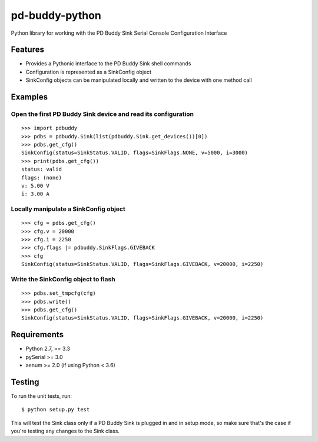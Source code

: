 pd-buddy-python
===============

Python library for working with the PD Buddy Sink Serial Console
Configuration Interface

Features
--------

-  Provides a Pythonic interface to the PD Buddy Sink shell commands
-  Configuration is represented as a SinkConfig object
-  SinkConfig objects can be manipulated locally and written to the
   device with one method call

Examples
--------

Open the first PD Buddy Sink device and read its configuration
~~~~~~~~~~~~~~~~~~~~~~~~~~~~~~~~~~~~~~~~~~~~~~~~~~~~~~~~~~~~~~

::

    >>> import pdbuddy
    >>> pdbs = pdbuddy.Sink(list(pdbuddy.Sink.get_devices())[0])
    >>> pdbs.get_cfg()
    SinkConfig(status=SinkStatus.VALID, flags=SinkFlags.NONE, v=5000, i=3000)
    >>> print(pdbs.get_cfg())
    status: valid
    flags: (none)
    v: 5.00 V
    i: 3.00 A

Locally manipulate a SinkConfig object
~~~~~~~~~~~~~~~~~~~~~~~~~~~~~~~~~~~~~~

::

    >>> cfg = pdbs.get_cfg()
    >>> cfg.v = 20000
    >>> cfg.i = 2250
    >>> cfg.flags |= pdbuddy.SinkFlags.GIVEBACK
    >>> cfg
    SinkConfig(status=SinkStatus.VALID, flags=SinkFlags.GIVEBACK, v=20000, i=2250)

Write the SinkConfig object to flash
~~~~~~~~~~~~~~~~~~~~~~~~~~~~~~~~~~~~

::

    >>> pdbs.set_tmpcfg(cfg)
    >>> pdbs.write()
    >>> pdbs.get_cfg()
    SinkConfig(status=SinkStatus.VALID, flags=SinkFlags.GIVEBACK, v=20000, i=2250)

Requirements
------------

-  Python 2.7, >= 3.3
-  pySerial >= 3.0
-  aenum >= 2.0 (if using Python < 3.6)

Testing
-------

To run the unit tests, run::

    $ python setup.py test

This will test the Sink class only if a PD Buddy Sink is plugged in and in
setup mode, so make sure that's the case if you're testing any changes to the
Sink class.
